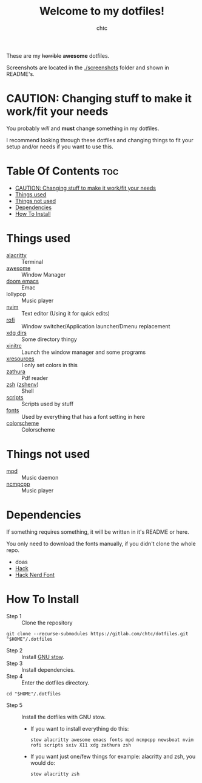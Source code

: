 #+TITLE: Welcome to my dotfiles!
#+AUTHOR: chtc

#+CAPTION: Screenshots of Awesome
#+ATTR_HTML: :alt Screenshots of Awesome :title Screenshots of Awesome :align center :width 825
#+ATTR_ORG: :width 825
[[./screenshots/rice_thumb.png]]

These are my +horrible+ *awesome* dotfiles.

Screenshots are located in the [[./screenshots]] folder and shown in README's.

* CAUTION: Changing stuff to make it work/fit your needs
You probably /will/ and *must* change something in my dotfiles.

I recommend looking through these dotfiles and changing things to fit your setup and/or needs if you want to use this.

* Table Of Contents :toc:
- [[#caution-changing-stuff-to-make-it-workfit-your-needs][CAUTION: Changing stuff to make it work/fit your needs]]
- [[#things-used][Things used]]
- [[#things-not-used][Things not used]]
- [[#dependencies][Dependencies]]
- [[#how-to-install][How To Install]]

* Things used
- [[./alacritty/.config/alacritty/][alacritty]] :: Terminal
- [[./awesome/.config/awesome/][awesome]] :: Window Manager
- [[./emacs/.config/doom/][doom emacs]] :: Emac
- lollypop :: Music player
- [[./nvim/.config/nvim/][nvim]] :: Text editor (Using it for quick edits)
- [[./rofi/.config/rofi/][rofi]] :: Window switcher/Application launcher/Dmenu replacement
- [[./xdg/.config/user-dirs.dirs][xdg dirs]] :: Some directory thingy
- [[./X11/.config/X11/xinitrc][xinitrc]] :: Launch the window manager and some programs
- [[./X11/.config/X11/Xresources][xresources]] :: I only set colors in this
- [[./zathura/.config/zathura/][zathura]] :: Pdf reader
- [[./zsh/.config/zsh/][zsh]] ([[./zsh/.zshenv/][zshenv]]) :: Shell
- [[./scripts/.local/bin/][scripts]] :: Scripts used by stuff
- [[./fonts/.local/share/fonts/][fonts]] :: Used by everything that has a font setting in here
- [[https://github.com/morhetz/gruvbox][colorscheme]] :: Colorscheme

* Things not used
- [[./mpd/.config/mpd/][mpd]] :: Music daemon
- [[./ncmpcpp/.config/ncmpcpp/][ncmpcpp]] :: Music player

* Dependencies
If something requires something, it will be written in it's README or here.

You only need to download the fonts manually, if you didn't clone the whole repo.
- doas
- [[https://github.com/source-foundry/Hack/releases/download/v3.003/Hack-v3.003-ttf.zip][Hack]]
- [[https://github.com/ryanoasis/nerd-fonts/releases/download/v2.1.0/Hack.zip][Hack Nerd Font]]

* How To Install
- Step 1 :: Clone the repository
#+BEGIN_SRC shell
git clone --recurse-submodules https://gitlab.com/chtc/dotfiles.git "$HOME"/.dotfiles
#+END_SRC

- Step 2 :: Install [[https://www.gnu.org/software/stow/][GNU stow]].
- Step 3 :: Install dependencies.
- Step 4 :: Enter the dotfiles directory.
#+BEGIN_SRC shell
cd "$HOME"/.dotfiles
#+END_SRC

- Step 5 :: Install the dotfiles with GNU stow.
  - If you want to install everything do this:
    #+BEGIN_SRC shell
    stow alacritty awesome emacs fonts mpd ncmpcpp newsboat nvim rofi scripts sxiv X11 xdg zathura zsh
    #+END_SRC

  - If you want just one/few things for example: alacritty and zsh, you would do:
    #+BEGIN_SRC shell
    stow alacritty zsh
    #+END_SRC
